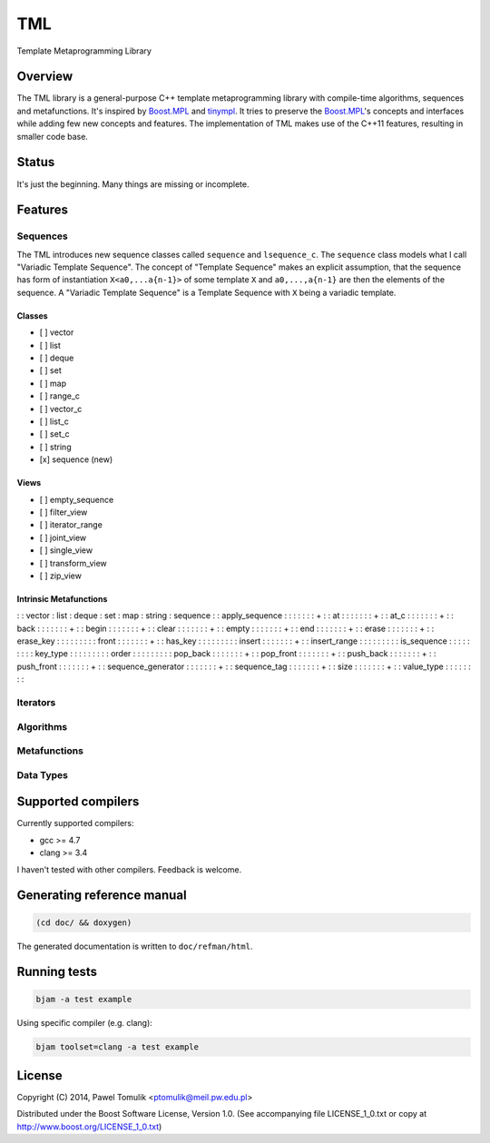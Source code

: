 TML
===

.. image:: https://travis-ci.org/ptomulik/tml.svg?branch=master
    :target: https://travis-ci.org/ptomulik/tml

Template Metaprogramming Library

Overview
--------

The TML library is a general-purpose C++ template metaprogramming library with
compile-time algorithms, sequences and metafunctions. It's inspired by
`Boost.MPL`_ and `tinympl`_. It tries to preserve the `Boost.MPL`_'s concepts
and interfaces while adding few new concepts and features. The implementation
of TML makes use of the C++11 features, resulting in smaller code base.

Status
------

It's just the beginning. Many things are missing or incomplete.

Features
--------


Sequences
^^^^^^^^^

The TML introduces new sequence classes called ``sequence`` and
``lsequence_c``. The ``sequence`` class models what I call "Variadic Template 
Sequence". The concept of "Template Sequence" makes an explicit assumption,
that the sequence has form of instantiation ``X<a0,...a{n-1}>`` of some
template ``X`` and ``a0,...,a{n-1}`` are then the elements of the sequence.
A "Variadic Template Sequence" is a Template Sequence with ``X`` being a
variadic template.

Classes
```````

- [ ] vector
- [ ] list
- [ ] deque
- [ ] set
- [ ] map
- [ ] range_c
- [ ] vector_c
- [ ] list_c
- [ ] set_c
- [ ] string
- [x] sequence (new)

Views
`````

- [ ] empty_sequence
- [ ] filter_view
- [ ] iterator_range
- [ ] joint_view
- [ ] single_view
- [ ] transform_view
- [ ] zip_view

Intrinsic Metafunctions
```````````````````````

:                    : vector : list : deque : set : map : string : sequence :
: apply_sequence     :        :      :       :     :     :        :     +    :
: at                 :        :      :       :     :     :        :     +    :
: at_c               :        :      :       :     :     :        :     +    :
: back               :        :      :       :     :     :        :     +    :
: begin              :        :      :       :     :     :        :     +    :
: clear              :        :      :       :     :     :        :     +    :
: empty              :        :      :       :     :     :        :     +    :
: end                :        :      :       :     :     :        :     +    :
: erase              :        :      :       :     :     :        :     +    :
: erase_key          :        :      :       :     :     :        :          :
: front              :        :      :       :     :     :        :     +    :
: has_key            :        :      :       :     :     :        :          :
: insert             :        :      :       :     :     :        :     +    :
: insert_range       :        :      :       :     :     :        :          :
: is_sequence        :        :      :       :     :     :        :          :
: key_type           :        :      :       :     :     :        :          :
: order              :        :      :       :     :     :        :          :
: pop_back           :        :      :       :     :     :        :     +    :
: pop_front          :        :      :       :     :     :        :     +    :
: push_back          :        :      :       :     :     :        :     +    :
: push_front         :        :      :       :     :     :        :     +    :
: sequence_generator :        :      :       :     :     :        :     +    :
: sequence_tag       :        :      :       :     :     :        :     +    :
: size               :        :      :       :     :     :        :     +    :
: value_type         :        :      :       :     :     :        :          :



Iterators
^^^^^^^^^

Algorithms
^^^^^^^^^^

Metafunctions
^^^^^^^^^^^^^

Data Types
^^^^^^^^^^


Supported compilers
-------------------

Currently supported compilers:

- gcc >= 4.7
- clang >= 3.4

I haven't tested with other compilers. Feedback is welcome.


Generating reference manual
---------------------------

.. code-block:: shell

    (cd doc/ && doxygen)

The generated documentation is written to ``doc/refman/html``.

Running tests
-------------

.. code-block:: shell

    bjam -a test example

Using specific compiler (e.g. clang):

.. code-block:: shell

    bjam toolset=clang -a test example

License
-------

Copyright (C) 2014, Pawel Tomulik <ptomulik@meil.pw.edu.pl>

Distributed under the Boost Software License, Version 1.0.
(See accompanying file LICENSE_1_0.txt or copy at
`http://www.boost.org/LICENSE_1_0.txt <http://www.boost.org/LICENSE_1_0.txt>`_)

.. _Boost.MPL: http://www.boost.org/libs/mpl/doc/
.. _tinympl: https://github.com/sbabbi/tinympl
